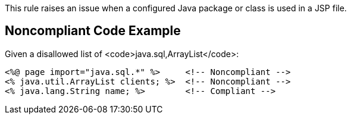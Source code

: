 This rule raises an issue when a configured Java package or class is used in a JSP file.


== Noncompliant Code Example

Given a disallowed list of <code>java.sql,ArrayList</code>:

----
<%@ page import="java.sql.*" %>     <!-- Noncompliant -->
<% java.util.ArrayList clients; %>  <!-- Noncompliant -->
<% java.lang.String name; %>        <!-- Compliant -->
----

